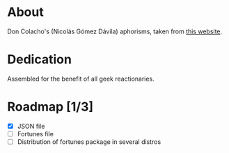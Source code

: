 * About

Don Colacho's (Nicolás Gómez Dávila) aphorisms, taken from [[http://don-colacho.blogspot.com/][this website]].

* Dedication

Assembled for the benefit of all geek reactionaries.

* Roadmap [1/3]
  - [X] JSON file
  - [ ] Fortunes file
  - [ ] Distribution of fortunes package in several distros
